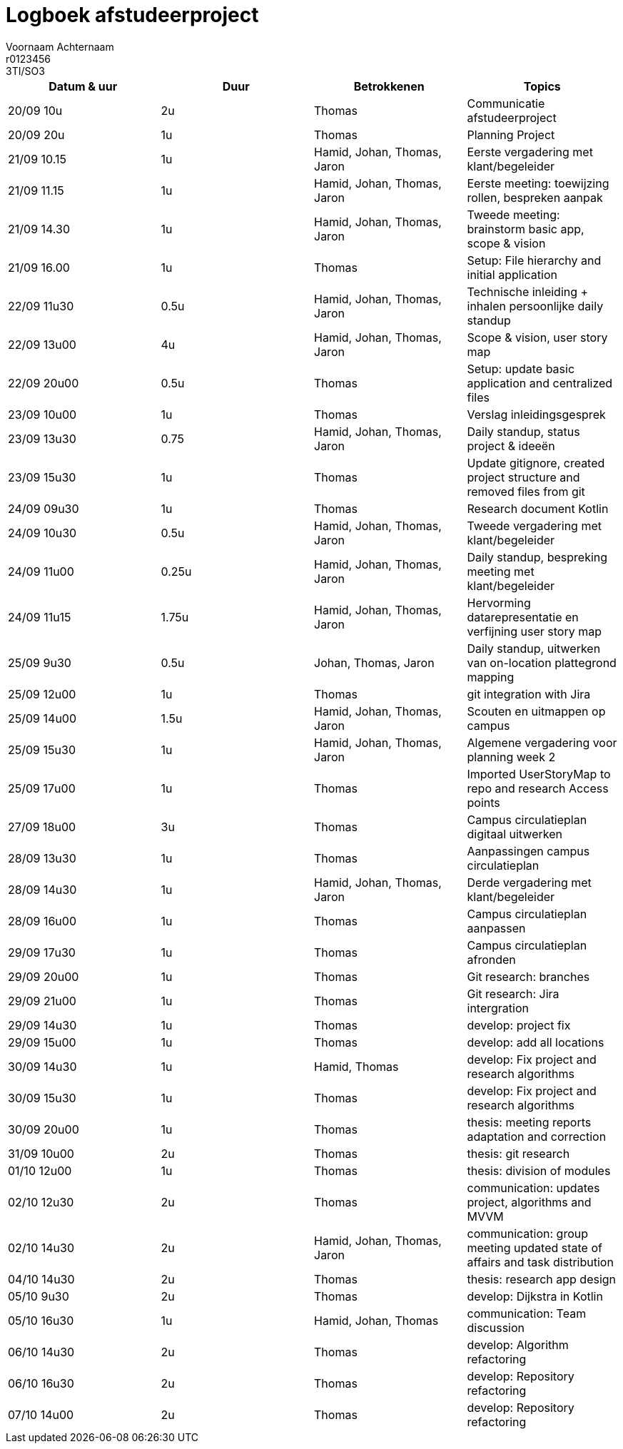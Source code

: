= Logboek afstudeerproject
Voornaam Achternaam; r0123456; 3TI/SO3
:doctype: article

// Macro's voor betrokkenen
// Usage: insert {shortcut} in cel
:h: Hamid
:jo: Johan
:t: Thomas
:ja: Jaron
:hjo: Hamid, Johan
:ht: Hamid, Thomas
:hja: Hamid, Jaron
:jot: Johan, Thomas
:joja: Johan, Jaron
:tja: Thomas, Jaron
:hjot: Hamid, Johan, Thomas
:htja: Hamid, Thomas, Jaron
:hjoja: Hamid, Johan, Jaron
:jotja: Johan, Thomas, Jaron
:all: Hamid, Johan, Thomas, Jaron

[options="header"]
|=======================
|Datum & uur|Duur|Betrokkenen|Topics
|20/09 10u|2u|{t}|Communicatie afstudeerproject
|20/09 20u|1u|{t}|Planning Project
|21/09 10.15|1u|{all}|Eerste vergadering met klant/begeleider
|21/09 11.15|1u|{all}|Eerste meeting: toewijzing rollen, bespreken aanpak
|21/09 14.30|1u|{all}|Tweede meeting: brainstorm basic app, scope & vision
|21/09 16.00|1u|{t}|Setup: File hierarchy and initial application
|22/09 11u30|0.5u|{all}|Technische inleiding + inhalen persoonlijke daily standup
|22/09 13u00|4u|{all}|Scope & vision, user story map
|22/09 20u00|0.5u|{t}|Setup: update basic application and centralized files
|23/09 10u00|1u|{t}|Verslag inleidingsgesprek
|23/09 13u30|0.75|{all}|Daily standup, status project & ideeën
|23/09 15u30|1u|{t}|Update gitignore, created project structure and removed files from git
|24/09 09u30|1u|{t}|Research document Kotlin
|24/09 10u30|0.5u|{all}|Tweede vergadering met klant/begeleider
|24/09 11u00|0.25u|{all}|Daily standup, bespreking meeting met klant/begeleider
|24/09 11u15|1.75u|{all}|Hervorming datarepresentatie en verfijning user story map
|25/09 9u30|0.5u|{jotja}|Daily standup, uitwerken van on-location plattegrond mapping
|25/09 12u00|1u|{t}|git integration with Jira
|25/09 14u00|1.5u|{all}|Scouten en uitmappen op campus
|25/09 15u30|1u|{all}|Algemene vergadering voor planning week 2
|25/09 17u00|1u|{t}|Imported UserStoryMap to repo and research Access points
|27/09 18u00|3u|{t}|Campus circulatieplan digitaal uitwerken
|28/09 13u30|1u|{t}|Aanpassingen campus circulatieplan
|28/09 14u30|1u|{all}|Derde vergadering met klant/begeleider
|28/09 16u00|1u|{t}|Campus circulatieplan aanpassen
|29/09 17u30|1u|{t}|Campus circulatieplan afronden
|29/09 20u00|1u|{t}|Git research: branches
|29/09 21u00|1u|{t}|Git research: Jira intergration
|29/09 14u30|1u|{t}|develop: project fix
|29/09 15u00|1u|{t}|develop: add all locations
|30/09 14u30|1u|{ht}|develop: Fix project and research algorithms
|30/09 15u30|1u|{t}|develop: Fix project and research algorithms
|30/09 20u00|1u|{t}|thesis: meeting reports adaptation and correction
|31/09 10u00|2u|{t}|thesis: git research
|01/10 12u00|1u|{t}|thesis: division of modules
|02/10 12u30|2u|{t}|communication: updates project, algorithms and MVVM
|02/10 14u30|2u|{all}|communication: group meeting updated state of affairs and task distribution
|04/10 14u30|2u|{t}|thesis: research app design
|05/10 9u30|2u|{t}|develop: Dijkstra in Kotlin
|05/10 16u30|1u|{hjot}|communication: Team discussion
|06/10 14u30|2u|{t}|develop: Algorithm refactoring
|06/10 16u30|2u|{t}|develop: Repository refactoring
|07/10 14u00|2u|{t}|develop: Repository refactoring
|=======================